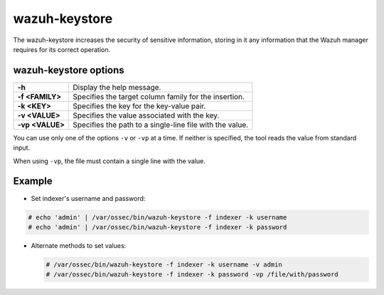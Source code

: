 .. Copyright (C) 2015, Wazuh, Inc.

.. meta::
  :description: Tool where sensitive configuration data can be securely stored, including any information that the Wazuh manager daemons/tools need for their work.

.. _wazuh-keystore:

wazuh-keystore
==============

The wazuh-keystore increases the security of sensitive information, storing in it any information that the Wazuh manager requires for its correct operation.

wazuh-keystore options
----------------------

+------------------------+---------------------------------------------------------+
| **-h**                 | Display the help message.                               |
+------------------------+---------------------------------------------------------+
| **-f <FAMILY>**        | Specifies the target column family for the insertion.   |
+------------------------+---------------------------------------------------------+
| **-k <KEY>**           | Specifies the key for the key-value pair.               |
+------------------------+---------------------------------------------------------+
| **-v <VALUE>**         | Specifies the value associated with the key.            |
+------------------------+---------------------------------------------------------+
| **-vp <VALUE>**        | Specifies the path to a single-line file with the value.|
+------------------------+---------------------------------------------------------+

You can use only one of the options ``-v`` or ``-vp`` at a time. If neither is specified, the tool reads the value from standard input.

When using ``-vp``, the file must contain a single line with the value.

Example
-------
* Set indexer's username and password:

.. code-block:: console

      # echo 'admin' | /var/ossec/bin/wazuh-keystore -f indexer -k username
      # echo 'admin' | /var/ossec/bin/wazuh-keystore -f indexer -k password

-  Alternate methods to set values:

   .. code-block:: console

      # /var/ossec/bin/wazuh-keystore -f indexer -k username -v admin
      # /var/ossec/bin/wazuh-keystore -f indexer -k password -vp /file/with/password
